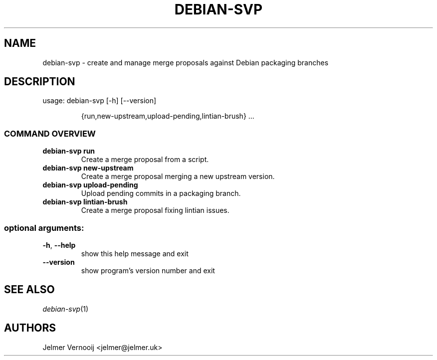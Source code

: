 .TH DEBIAN-SVP "1" "February 2019" "debian-svp 0.0.1" "User Commands"
.SH NAME
debian-svp \- create and manage merge proposals against Debian packaging branches
.SH DESCRIPTION
usage: debian\-svp [\-h] [\-\-version]
.IP
{run,new\-upstream,upload\-pending,lintian\-brush} ...
.SS "COMMAND OVERVIEW"
.TP
.B "debian-svp run"
Create a merge proposal from a script.
.TP
.B "debian-svp new-upstream"
Create a merge proposal merging a new upstream version.
.TP
.B "debian-svp upload-pending"
Upload pending commits in a packaging branch.
.TP
.B "debian-svp lintian-brush"
Create a merge proposal fixing lintian issues.
.SS "optional arguments:"
.TP
\fB\-h\fR, \fB\-\-help\fR
show this help message and exit
.TP
\fB\-\-version\fR
show program's version number and exit
.SH "SEE ALSO"
\&\fIdebian-svp\fR\|(1)
.SH AUTHORS
Jelmer Vernooij <jelmer@jelmer.uk>
